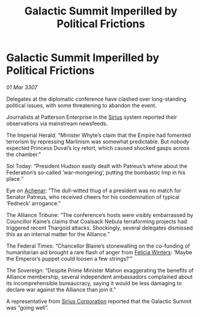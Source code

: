 :PROPERTIES:
:ID:       2508d8c6-0a83-4eee-8b69-31018d18d2ff
:END:
#+title: Galactic Summit Imperilled by Political Frictions
#+filetags: :3307:Empire:Federation:Alliance:Thargoid:galnet:

* Galactic Summit Imperilled by Political Frictions

/01 Mar 3307/

Delegates at the diplomatic conference have clashed over long-standing political issues, with some threatening to abandon the event. 

Journalists at Patterson Enterprise in the [[id:83f24d98-a30b-4917-8352-a2d0b4f8ee65][Sirius]] system reported their observations via mainstream newsfeeds. 

The Imperial Herald: “Minister Whyte’s claim that the Empire had fomented terrorism by repressing Marlinism was somewhat predictable. But nobody expected Princess Duval’s icy retort, which caused shocked gasps across the chamber.” 

Sol Today: “President Hudson easily dealt with Patreus’s whine about the Federation’s so-called ‘war-mongering’, putting the bombastic Imp in his place.” 

Eye on [[id:bed8c27f-3cbe-49ad-b86f-7d87eacf804a][Achenar]]: “The dull-witted thug of a president was no match for Senator Patreus, who received cheers for his condemnation of typical ‘Fedneck’ arrogance.”  

The Alliance Tribune: “The conference’s hosts were visibly embarrassed by Councillor Kaine’s claims that Coalsack Nebula terraforming projects had triggered recent Thargoid attacks. Shockingly, several delegates dismissed this as an internal matter for the Alliance.” 

The Federal Times: “Chancellor Blaine’s stonewalling on the co-funding of humanitarian aid brought a rare flash of anger from [[id:b9fe58a3-dfb7-480c-afd6-92c3be841be7][Felicia Winters]]: ‘Maybe the Emperor’s puppet could loosen a few strings?’” 

The Sovereign: “Despite Prime Minister Mahon exaggerating the benefits of Alliance membership, several independent ambassadors complained about its incomprehensible bureaucracy, saying it would be less damaging to declare war against the Alliance than join it.” 

A representative from [[id:aae70cda-c437-4ffa-ac0a-39703b6aa15a][Sirius Corporation]] reported that the Galactic Summit was “going well”.
